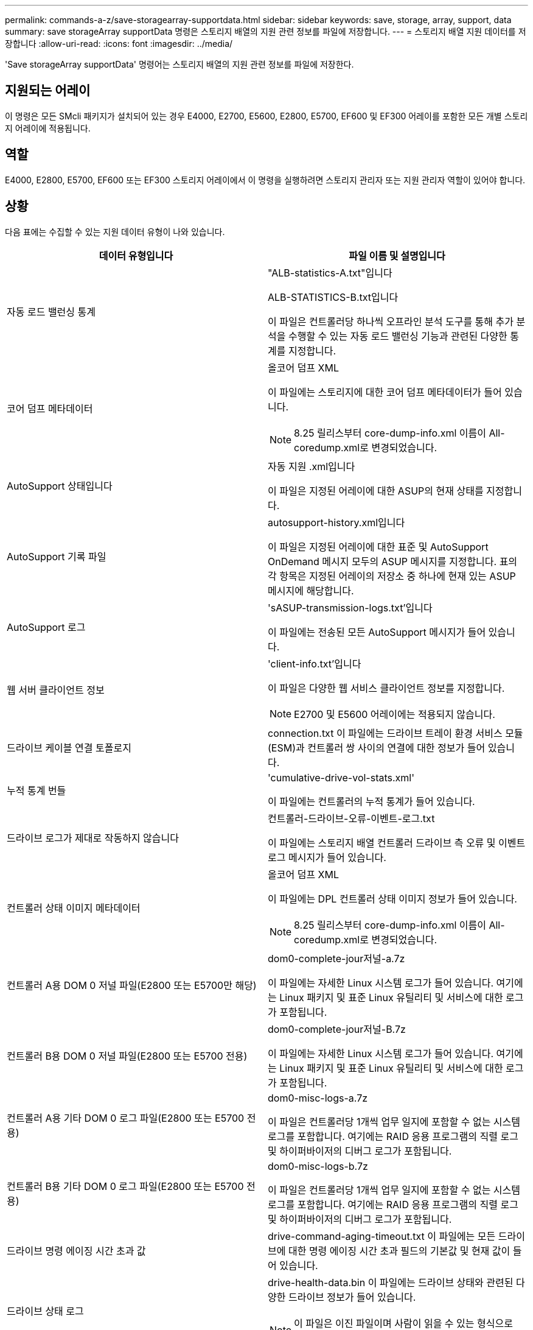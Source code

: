 ---
permalink: commands-a-z/save-storagearray-supportdata.html 
sidebar: sidebar 
keywords: save, storage, array, support, data 
summary: save storageArray supportData 명령은 스토리지 배열의 지원 관련 정보를 파일에 저장합니다. 
---
= 스토리지 배열 지원 데이터를 저장합니다
:allow-uri-read: 
:icons: font
:imagesdir: ../media/


[role="lead"]
'Save storageArray supportData' 명령어는 스토리지 배열의 지원 관련 정보를 파일에 저장한다.



== 지원되는 어레이

이 명령은 모든 SMcli 패키지가 설치되어 있는 경우 E4000, E2700, E5600, E2800, E5700, EF600 및 EF300 어레이를 포함한 모든 개별 스토리지 어레이에 적용됩니다.



== 역할

E4000, E2800, E5700, EF600 또는 EF300 스토리지 어레이에서 이 명령을 실행하려면 스토리지 관리자 또는 지원 관리자 역할이 있어야 합니다.



== 상황

다음 표에는 수집할 수 있는 지원 데이터 유형이 나와 있습니다.

[cols="2*"]
|===
| 데이터 유형입니다 | 파일 이름 및 설명입니다 


 a| 
자동 로드 밸런싱 통계
 a| 
"ALB-statistics-A.txt"입니다

ALB-STATISTICS-B.txt입니다

이 파일은 컨트롤러당 하나씩 오프라인 분석 도구를 통해 추가 분석을 수행할 수 있는 자동 로드 밸런싱 기능과 관련된 다양한 통계를 지정합니다.



 a| 
코어 덤프 메타데이터
 a| 
올코어 덤프 XML

이 파일에는 스토리지에 대한 코어 덤프 메타데이터가 들어 있습니다.

[NOTE]
====
8.25 릴리스부터 core-dump-info.xml 이름이 All-coredump.xml로 변경되었습니다.

====


 a| 
AutoSupport 상태입니다
 a| 
자동 지원 .xml입니다

이 파일은 지정된 어레이에 대한 ASUP의 현재 상태를 지정합니다.



 a| 
AutoSupport 기록 파일
 a| 
autosupport-history.xml입니다

이 파일은 지정된 어레이에 대한 표준 및 AutoSupport OnDemand 메시지 모두의 ASUP 메시지를 지정합니다. 표의 각 항목은 지정된 어레이의 저장소 중 하나에 현재 있는 ASUP 메시지에 해당합니다.



 a| 
AutoSupport 로그
 a| 
'sASUP-transmission-logs.txt'입니다

이 파일에는 전송된 모든 AutoSupport 메시지가 들어 있습니다.



 a| 
웹 서버 클라이언트 정보
 a| 
'client-info.txt'입니다

이 파일은 다양한 웹 서비스 클라이언트 정보를 지정합니다.

[NOTE]
====
E2700 및 E5600 어레이에는 적용되지 않습니다.

====


 a| 
드라이브 케이블 연결 토폴로지
 a| 
connection.txt 이 파일에는 드라이브 트레이 환경 서비스 모듈(ESM)과 컨트롤러 쌍 사이의 연결에 대한 정보가 들어 있습니다.



 a| 
누적 통계 번들
 a| 
'cumulative-drive-vol-stats.xml'

이 파일에는 컨트롤러의 누적 통계가 들어 있습니다.



 a| 
드라이브 로그가 제대로 작동하지 않습니다
 a| 
컨트롤러-드라이브-오류-이벤트-로그.txt

이 파일에는 스토리지 배열 컨트롤러 드라이브 측 오류 및 이벤트 로그 메시지가 들어 있습니다.



 a| 
컨트롤러 상태 이미지 메타데이터
 a| 
올코어 덤프 XML

이 파일에는 DPL 컨트롤러 상태 이미지 정보가 들어 있습니다.

[NOTE]
====
8.25 릴리스부터 core-dump-info.xml 이름이 All-coredump.xml로 변경되었습니다.

====


 a| 
컨트롤러 A용 DOM 0 저널 파일(E2800 또는 E5700만 해당)
 a| 
dom0-complete-jour저널-a.7z

이 파일에는 자세한 Linux 시스템 로그가 들어 있습니다. 여기에는 Linux 패키지 및 표준 Linux 유틸리티 및 서비스에 대한 로그가 포함됩니다.



 a| 
컨트롤러 B용 DOM 0 저널 파일(E2800 또는 E5700 전용)
 a| 
dom0-complete-jour저널-B.7z

이 파일에는 자세한 Linux 시스템 로그가 들어 있습니다. 여기에는 Linux 패키지 및 표준 Linux 유틸리티 및 서비스에 대한 로그가 포함됩니다.



 a| 
컨트롤러 A용 기타 DOM 0 로그 파일(E2800 또는 E5700 전용)
 a| 
dom0-misc-logs-a.7z

이 파일은 컨트롤러당 1개씩 업무 일지에 포함할 수 없는 시스템 로그를 포함합니다. 여기에는 RAID 응용 프로그램의 직렬 로그 및 하이퍼바이저의 디버그 로그가 포함됩니다.



 a| 
컨트롤러 B용 기타 DOM 0 로그 파일(E2800 또는 E5700 전용)
 a| 
dom0-misc-logs-b.7z

이 파일은 컨트롤러당 1개씩 업무 일지에 포함할 수 없는 시스템 로그를 포함합니다. 여기에는 RAID 응용 프로그램의 직렬 로그 및 하이퍼바이저의 디버그 로그가 포함됩니다.



 a| 
드라이브 명령 에이징 시간 초과 값
 a| 
drive-command-aging-timeout.txt 이 파일에는 모든 드라이브에 대한 명령 에이징 시간 초과 필드의 기본값 및 현재 값이 들어 있습니다.



 a| 
드라이브 상태 로그
 a| 
drive-health-data.bin 이 파일에는 드라이브 상태와 관련된 다양한 드라이브 정보가 들어 있습니다.

[NOTE]
====
이 파일은 이진 파일이며 사람이 읽을 수 있는 형식으로 변환하려면 오프라인 파서가 필요합니다.

====


 a| 
드라이브 성능 분석기 데이터
 a| 
"drive-performance-log.txt"입니다

이 파일에는 아래의 기대치를 충족하는 드라이브를 식별하는 데 도움이 되는 드라이브 성능 데이터가 포함되어 있습니다.



 a| 
Enterprise Management Window 구성
 a| 
엠비데이터_v04.BIN

이 파일에는 EMW 구성 데이터 저장소 파일이 들어 있습니다.

[NOTE]
====
E2800 및 E5700용 지원 번들에는 이 파일이 없습니다.

====


 a| 
트레이 이벤트 로그
 a| 
확장 트레이-log.txt

ESM 이벤트 로그.



 a| 
리포지토리 분석에 실패했습니다
 a| 
'failed-repository-analysis.txt'입니다

이 파일에는 실패한 리포지토리 분석 정보가 포함되어 있습니다.



 a| 
스토리지 어레이의 기능입니다
 a| 
Feature-bundle.txt 이 파일에는 스토리지 배열에서 허용되는 볼륨, 드라이브 및 드라이브 트레이 수와 사용 가능한 기능 및 제한 목록이 들어 있습니다.



 a| 
펌웨어 인벤토리
 a| 
"firmware-inventory.txt" 이 파일에는 스토리지 배열의 모든 구성 요소에 대한 모든 펌웨어 버전 목록이 들어 있습니다.



 a| 
InfiniBand 인터페이스 통계(InfiniBand만 해당)
 a| 
IB-statistics.csv입니다

이 파일에는 InfiniBand 인터페이스 통계가 포함되어 있습니다.



 a| 
I/O 경로 통계
 a| 
IO-PATH-statistics.7z 이 파일에는 응용 프로그램 성능 문제를 분석하는 데 사용할 수 있는 각 컨트롤러의 원시 성능 데이터가 들어 있습니다.



 a| 
호스트 인터페이스 칩에 대한 IOC 덤프 정보입니다
 a| 
IOC-dump-info.txt 이 파일에는 호스트 인터페이스 칩에 대한 IOC 덤프 정보가 들어 있습니다.



 a| 
호스트 인터페이스 칩에 대한 IOC 덤프 로그
 a| 
IOC-dump.gz 이 파일에는 컨트롤러의 호스트 인터페이스 칩의 로그 덤프가 들어 있습니다. 파일이 gz 형식으로 압축됩니다. zip 파일은 고객 지원 번들 내에 파일로 저장됩니다.



 a| 
iSCSI 연결(iSCSI만 해당)
 a| 
"iscsi-session-connections.txt" 이 파일에는 현재 모든 iSCSI 세션 목록이 포함되어 있습니다.



 a| 
iSCSI 통계(iSCSI만 해당)
 a| 
ISCSI-statistics.csv 이 파일에는 이더넷 미디어 액세스 제어(MAC), 이더넷 전송 제어 프로토콜(TCP)/인터넷 프로토콜(IP) 및 iSCSI 대상에 대한 통계가 들어 있습니다.



 a| 
iSER 인터페이스 통계(iSER over InfiniBand만 해당)
 a| 
iser-statistics.csv 이 파일에는 InfiniBand를 통해 iSER을 실행하는 호스트 인터페이스 카드의 통계가 들어 있습니다.



 a| 
주요 이벤트 로그
 a| 
major-event-log.txt" 이 파일에는 스토리지 배열에서 발생하는 자세한 이벤트 목록이 들어 있습니다. 이 목록은 스토리지 배열의 디스크의 예약된 영역에 저장됩니다. 이 목록에는 스토리지 시스템의 구성 이벤트 및 구성 요소 장애가 기록됩니다.



 a| 
매니페스트 파일
 a| 
'가장 빠른 XML'입니다

이 파일에는 보관 파일에 포함된 파일과 각 파일의 수집 상태를 설명하는 표가 들어 있습니다.



 a| 
스토리지 관리 소프트웨어 런타임 정보입니다
 a| 
mSW-runtime-info.txt

이 파일에는 스토리지 관리 소프트웨어 응용 프로그램 런타임 정보가 들어 있습니다. 스토리지 관리 소프트웨어에서 현재 사용하는 JRE 버전이 포함되어 있습니다.



 a| 
NVMe - 통계
 a| 
nvmeof-statistics.csv입니다

이 파일에는 NVMe 컨트롤러 통계, NVMe 대기열 통계, 전송 프로토콜(예: InfiniBand)에 대한 인터페이스 통계 등의 통계 목록이 포함되어 있습니다.



 a| 
NVSRAM 데이터
 a| 
nvsram-data.txt 이 컨트롤러 파일은 컨트롤러의 기본 설정을 지정합니다.



 a| 
오브젝트 번들
 a| 
객물묶음.빈 객물묶음.json

이 번들에는 스토리지 배열 및 해당 구성 요소의 상태에 대한 자세한 설명이 포함되어 있으며, 이 정보는 파일이 생성된 시점에 유효합니다.



 a| 
성능 통계 요약
 a| 
perf-stat-daily-summary-a.csv의 perf-stat-daily-summary-b.csv입니다

이 파일에는 다양한 컨트롤러 성능 통계, 컨트롤러당 한 개의 파일이 들어 있습니다.



 a| 
지속적인 예약 및 등록
 a| 
"persistent-reservations.txt" 이 파일에는 영구 예약 및 등록을 통해 스토리지 배열의 볼륨 목록이 자세히 나와 있습니다.



 a| 
스토리지 관리 소프트웨어 사용자 기본 설정
 a| 
프리프-01.빈

이 파일에는 사용자 기본 설정 영구 데이터 저장소가 들어 있습니다.

[NOTE]
====
E2800 또는 E5700 지원 번들에는 이 파일이 없습니다.

====


 a| 
Recovery Guru 절차
 a| 
이 파일에는 스토리지 배열에서 감지된 문제에 대응하여 발행되는 모든 복구 전문가 항목의 자세한 목록이 들어 있습니다. E2800 및 E5700 어레이의 경우 이 파일에는 HTML 파일이 아니라 복구 전문가 세부 정보만 포함됩니다.



 a| 
복구 프로파일
 a| 
RECOVERY-PROFILE.CSV 이 파일에는 최신 복구 프로파일 레코드 및 내역 데이터에 대한 자세한 설명이 들어 있습니다.



 a| 
SAS PHY 오류 로그
 a| 
AS-PHY-ERROR-LOGS.csv로 표시됩니다

이 파일에는 SAS PHY에 대한 오류 정보가 들어 있습니다.



 a| 
상태 캡처 데이터
 a| 
'STATE-CAPTURE-DATA.txt' 이 파일에는 스토리지 배열의 현재 상태에 대한 자세한 설명이 들어 있습니다.



 a| 
스토리지 배열 구성
 a| 
'storage-array-configuration.cfg' 이 파일에는 스토리지 배열의 논리적 구성에 대한 자세한 설명이 들어 있습니다.



 a| 
스토리지 배열 프로파일
 a| 
'storage-array-profile.txt' 이 파일에는 스토리지 배열의 모든 구성 요소와 속성에 대한 설명이 들어 있습니다.



 a| 
버퍼 내용을 추적합니다
 a| 
''TRACE-BUFFERS.7z' 이 파일에는 디버그 정보를 기록하는 데 사용되는 컨트롤러의 추적 버퍼의 내용이 들어 있습니다.



 a| 
용지함 캡처 데이터
 a| 
"tray-component-state-capture.7z" 용지함에 서랍이 들어 있으면 진단 데이터가 압축된 파일에 보관됩니다. Zip 파일에는 서랍이 들어 있는 용지함마다 별도의 텍스트 파일이 들어 있습니다. Zip 파일은 고객 지원 번들 내에 파일로 저장됩니다.



 a| 
읽을 수 없는 섹터
 a| 
읽을 수 없는 섹터 txt 이 파일에는 스토리지 배열에 기록된 읽을 수 없는 모든 섹터의 상세 목록이 들어 있습니다.



 a| 
웹 서비스 추적 로그(E2800 또는 E5700만 해당)
 a| 
웹서버-추적-로그-A.7z

웹서버-추적-로그-B.7z

이 파일은 컨트롤러당 하나씩 디버그 정보를 기록하는 데 사용되는 웹 서비스 추적 버퍼를 포함합니다.



 a| 
워크로드 캡처 분석 로그 파일
 a| 
wlc-analytics-a.lz4 wlc-analytics-b.lz4

이 파일은 컨트롤러당 하나로, 모든 활성 볼륨에서 LBA 히스토그램, 읽기/쓰기 비율, I/O 처리량 등 계산된 주요 워크로드 특성을 포함합니다.



 a| 
X-헤더 데이터 파일
 a| 
"x-header-data.txt" 이 AutoSupport 메시지 헤더는 배열 및 메시지 유형에 대한 정보를 포함하는 일반 텍스트 키 값 쌍으로 구성됩니다.

|===


== 구문

[source, cli, subs="+macros"]
----
save storageArray supportData file=pass:quotes["_filename_"] [force=(TRUE | FALSE)]
----
[source, cli, subs="+macros"]
----
save storageArray supportData file=pass:quotes["_filename_"]
[force=(TRUE | FALSE) |
csbSubsetid=(basic | weekly | event | daily | complete) |
csbTimeStamp=pass:quotes[_hh:mm_]]
----


== 매개 변수

[cols="2*"]
|===
| 매개 변수 | 설명 


 a| 
'파일'
 a| 
스토리지 배열에 대한 지원 관련 데이터를 저장할 파일 경로 및 파일 이름입니다. 파일 경로와 파일 이름은 큰따옴표(" ")로 묶어야 합니다. 예를 들면 다음과 같습니다.

"file="C:\Program Files\CLI\logs\supdat.7z"



 a| 
"힘"
 a| 
이 매개 변수는 컨트롤러 작동 시 잠금 장치 보안에 오류가 있을 경우 지원 데이터 수집을 강제로 수행할 수 있습니다. 지원 데이터 수집을 강제로 하려면 이 매개변수를 "true"로 설정합니다. 기본값은 'false'입니다.

|===


== 참고

펌웨어 레벨 7.86부터 파일 이름 확장자는 이어야 합니다 `.7z`. 7.86 이전 버전의 펌웨어를 실행하는 경우 파일 확장자는 이어야 합니다 `.zip`.



== 최소 펌웨어 레벨입니다

7.80은 하중 파라미터를 추가합니다.

8.30은 E2800 스토리지 어레이에 대한 정보를 추가합니다.
